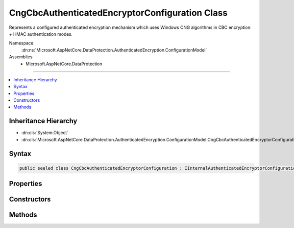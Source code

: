 

CngCbcAuthenticatedEncryptorConfiguration Class
===============================================






Represents a configured authenticated encryption mechanism which uses
Windows CNG algorithms in CBC encryption + HMAC authentication modes.


Namespace
    :dn:ns:`Microsoft.AspNetCore.DataProtection.AuthenticatedEncryption.ConfigurationModel`
Assemblies
    * Microsoft.AspNetCore.DataProtection

----

.. contents::
   :local:



Inheritance Hierarchy
---------------------


* :dn:cls:`System.Object`
* :dn:cls:`Microsoft.AspNetCore.DataProtection.AuthenticatedEncryption.ConfigurationModel.CngCbcAuthenticatedEncryptorConfiguration`








Syntax
------

.. code-block:: csharp

    public sealed class CngCbcAuthenticatedEncryptorConfiguration : IInternalAuthenticatedEncryptorConfiguration, IAuthenticatedEncryptorConfiguration








.. dn:class:: Microsoft.AspNetCore.DataProtection.AuthenticatedEncryption.ConfigurationModel.CngCbcAuthenticatedEncryptorConfiguration
    :hidden:

.. dn:class:: Microsoft.AspNetCore.DataProtection.AuthenticatedEncryption.ConfigurationModel.CngCbcAuthenticatedEncryptorConfiguration

Properties
----------

.. dn:class:: Microsoft.AspNetCore.DataProtection.AuthenticatedEncryption.ConfigurationModel.CngCbcAuthenticatedEncryptorConfiguration
    :noindex:
    :hidden:

    
    .. dn:property:: Microsoft.AspNetCore.DataProtection.AuthenticatedEncryption.ConfigurationModel.CngCbcAuthenticatedEncryptorConfiguration.Settings
    
        
        :rtype: Microsoft.AspNetCore.DataProtection.AuthenticatedEncryption.CngCbcAuthenticatedEncryptionSettings
    
        
        .. code-block:: csharp
    
            public CngCbcAuthenticatedEncryptionSettings Settings
            {
                get;
            }
    

Constructors
------------

.. dn:class:: Microsoft.AspNetCore.DataProtection.AuthenticatedEncryption.ConfigurationModel.CngCbcAuthenticatedEncryptorConfiguration
    :noindex:
    :hidden:

    
    .. dn:constructor:: Microsoft.AspNetCore.DataProtection.AuthenticatedEncryption.ConfigurationModel.CngCbcAuthenticatedEncryptorConfiguration.CngCbcAuthenticatedEncryptorConfiguration(Microsoft.AspNetCore.DataProtection.AuthenticatedEncryption.CngCbcAuthenticatedEncryptionSettings)
    
        
    
        
        :type settings: Microsoft.AspNetCore.DataProtection.AuthenticatedEncryption.CngCbcAuthenticatedEncryptionSettings
    
        
        .. code-block:: csharp
    
            public CngCbcAuthenticatedEncryptorConfiguration(CngCbcAuthenticatedEncryptionSettings settings)
    
    .. dn:constructor:: Microsoft.AspNetCore.DataProtection.AuthenticatedEncryption.ConfigurationModel.CngCbcAuthenticatedEncryptorConfiguration.CngCbcAuthenticatedEncryptorConfiguration(Microsoft.AspNetCore.DataProtection.AuthenticatedEncryption.CngCbcAuthenticatedEncryptionSettings, System.IServiceProvider)
    
        
    
        
        :type settings: Microsoft.AspNetCore.DataProtection.AuthenticatedEncryption.CngCbcAuthenticatedEncryptionSettings
    
        
        :type services: System.IServiceProvider
    
        
        .. code-block:: csharp
    
            public CngCbcAuthenticatedEncryptorConfiguration(CngCbcAuthenticatedEncryptionSettings settings, IServiceProvider services)
    

Methods
-------

.. dn:class:: Microsoft.AspNetCore.DataProtection.AuthenticatedEncryption.ConfigurationModel.CngCbcAuthenticatedEncryptorConfiguration
    :noindex:
    :hidden:

    
    .. dn:method:: Microsoft.AspNetCore.DataProtection.AuthenticatedEncryption.ConfigurationModel.CngCbcAuthenticatedEncryptorConfiguration.CreateNewDescriptor()
    
        
        :rtype: Microsoft.AspNetCore.DataProtection.AuthenticatedEncryption.ConfigurationModel.IAuthenticatedEncryptorDescriptor
    
        
        .. code-block:: csharp
    
            public IAuthenticatedEncryptorDescriptor CreateNewDescriptor()
    

